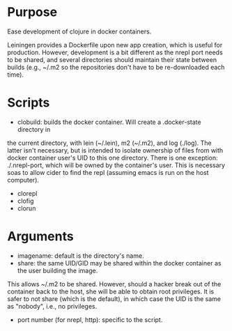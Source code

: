 * Purpose
Ease development of clojure in docker containers.

Leiningen provides a Dockerfile upon new app creation, which is useful for production.
However, development is a bit different as the nrepl port needs to be shared, and
several directories should maintain their state between builds (e.g., ~/.m2 so the
repositories don't have to be re-downloaded each time).
* Scripts
- clobuild: builds the docker container. Will create a .docker-state directory in
the current directory, with lein (~/.lein), m2 (~/.m2), and log (./log).
The latter isn't necessary, but is intended to isolate ownership of files from
with docker container user's UID to this one directory. There is one
exception: ./.nrepl-port, which will be owned by the container's user.
This is necessary soas to allow cider to find the repl (assuming emacs is run on
 the host computer).
- clorepl
- clofig
- clorun
* Arguments
- imagename: default is the directory's name.
- share: the same UID/GID may be shared within the docker container as the user building the image.
This allows ~/.m2 to be shared. However, should a hacker break out of the container back to the host,
she will be able to obtain root privileges. It is safer to not share (which is the default), in which
case the UID is the same as "nobody", i.e., no privileges.
- port number (for nrepl, http): specific to the script.
